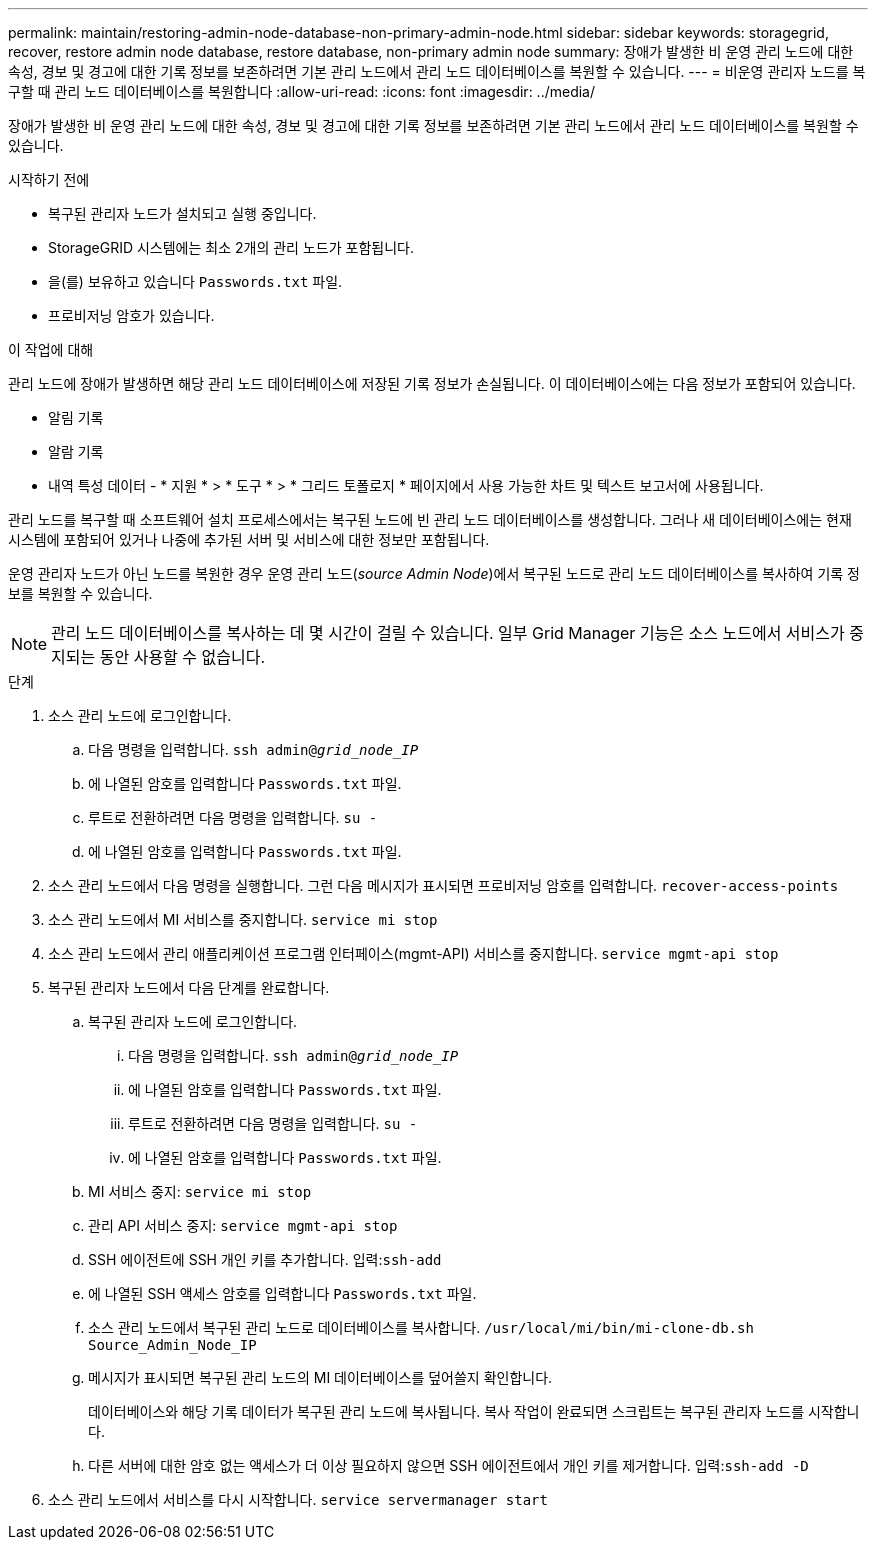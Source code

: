 ---
permalink: maintain/restoring-admin-node-database-non-primary-admin-node.html 
sidebar: sidebar 
keywords: storagegrid, recover, restore admin node database, restore database, non-primary admin node 
summary: 장애가 발생한 비 운영 관리 노드에 대한 속성, 경보 및 경고에 대한 기록 정보를 보존하려면 기본 관리 노드에서 관리 노드 데이터베이스를 복원할 수 있습니다. 
---
= 비운영 관리자 노드를 복구할 때 관리 노드 데이터베이스를 복원합니다
:allow-uri-read: 
:icons: font
:imagesdir: ../media/


[role="lead"]
장애가 발생한 비 운영 관리 노드에 대한 속성, 경보 및 경고에 대한 기록 정보를 보존하려면 기본 관리 노드에서 관리 노드 데이터베이스를 복원할 수 있습니다.

.시작하기 전에
* 복구된 관리자 노드가 설치되고 실행 중입니다.
* StorageGRID 시스템에는 최소 2개의 관리 노드가 포함됩니다.
* 을(를) 보유하고 있습니다 `Passwords.txt` 파일.
* 프로비저닝 암호가 있습니다.


.이 작업에 대해
관리 노드에 장애가 발생하면 해당 관리 노드 데이터베이스에 저장된 기록 정보가 손실됩니다. 이 데이터베이스에는 다음 정보가 포함되어 있습니다.

* 알림 기록
* 알람 기록
* 내역 특성 데이터 - * 지원 * > * 도구 * > * 그리드 토폴로지 * 페이지에서 사용 가능한 차트 및 텍스트 보고서에 사용됩니다.


관리 노드를 복구할 때 소프트웨어 설치 프로세스에서는 복구된 노드에 빈 관리 노드 데이터베이스를 생성합니다. 그러나 새 데이터베이스에는 현재 시스템에 포함되어 있거나 나중에 추가된 서버 및 서비스에 대한 정보만 포함됩니다.

운영 관리자 노드가 아닌 노드를 복원한 경우 운영 관리 노드(_source Admin Node_)에서 복구된 노드로 관리 노드 데이터베이스를 복사하여 기록 정보를 복원할 수 있습니다.


NOTE: 관리 노드 데이터베이스를 복사하는 데 몇 시간이 걸릴 수 있습니다. 일부 Grid Manager 기능은 소스 노드에서 서비스가 중지되는 동안 사용할 수 없습니다.

.단계
. 소스 관리 노드에 로그인합니다.
+
.. 다음 명령을 입력합니다. `ssh admin@_grid_node_IP_`
.. 에 나열된 암호를 입력합니다 `Passwords.txt` 파일.
.. 루트로 전환하려면 다음 명령을 입력합니다. `su -`
.. 에 나열된 암호를 입력합니다 `Passwords.txt` 파일.


. 소스 관리 노드에서 다음 명령을 실행합니다. 그런 다음 메시지가 표시되면 프로비저닝 암호를 입력합니다. `recover-access-points`
. 소스 관리 노드에서 MI 서비스를 중지합니다. `service mi stop`
. 소스 관리 노드에서 관리 애플리케이션 프로그램 인터페이스(mgmt-API) 서비스를 중지합니다. `service mgmt-api stop`
. 복구된 관리자 노드에서 다음 단계를 완료합니다.
+
.. 복구된 관리자 노드에 로그인합니다.
+
... 다음 명령을 입력합니다. `ssh admin@_grid_node_IP_`
... 에 나열된 암호를 입력합니다 `Passwords.txt` 파일.
... 루트로 전환하려면 다음 명령을 입력합니다. `su -`
... 에 나열된 암호를 입력합니다 `Passwords.txt` 파일.


.. MI 서비스 중지: `service mi stop`
.. 관리 API 서비스 중지: `service mgmt-api stop`
.. SSH 에이전트에 SSH 개인 키를 추가합니다. 입력:``ssh-add``
.. 에 나열된 SSH 액세스 암호를 입력합니다 `Passwords.txt` 파일.
.. 소스 관리 노드에서 복구된 관리 노드로 데이터베이스를 복사합니다. `/usr/local/mi/bin/mi-clone-db.sh Source_Admin_Node_IP`
.. 메시지가 표시되면 복구된 관리 노드의 MI 데이터베이스를 덮어쓸지 확인합니다.
+
데이터베이스와 해당 기록 데이터가 복구된 관리 노드에 복사됩니다. 복사 작업이 완료되면 스크립트는 복구된 관리자 노드를 시작합니다.

.. 다른 서버에 대한 암호 없는 액세스가 더 이상 필요하지 않으면 SSH 에이전트에서 개인 키를 제거합니다. 입력:``ssh-add -D``


. 소스 관리 노드에서 서비스를 다시 시작합니다. `service servermanager start`


